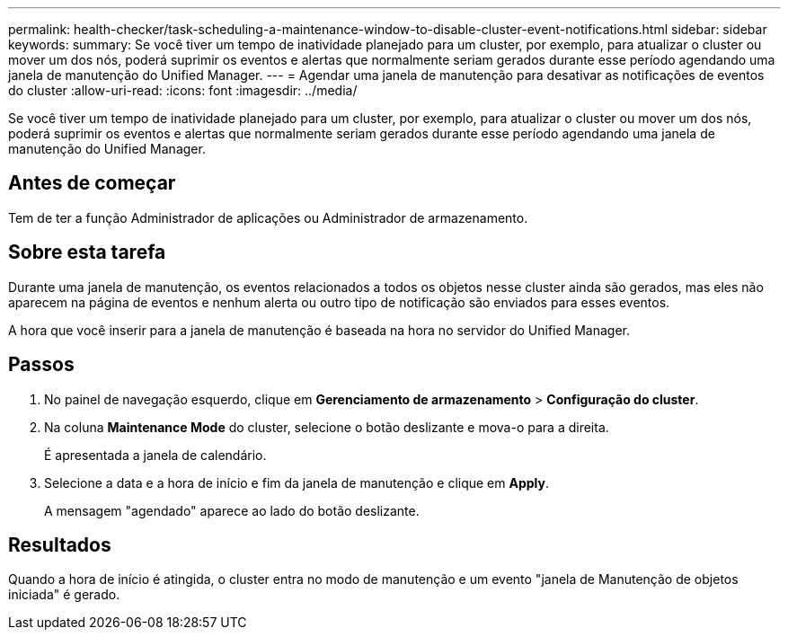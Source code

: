 ---
permalink: health-checker/task-scheduling-a-maintenance-window-to-disable-cluster-event-notifications.html 
sidebar: sidebar 
keywords:  
summary: Se você tiver um tempo de inatividade planejado para um cluster, por exemplo, para atualizar o cluster ou mover um dos nós, poderá suprimir os eventos e alertas que normalmente seriam gerados durante esse período agendando uma janela de manutenção do Unified Manager. 
---
= Agendar uma janela de manutenção para desativar as notificações de eventos do cluster
:allow-uri-read: 
:icons: font
:imagesdir: ../media/


[role="lead"]
Se você tiver um tempo de inatividade planejado para um cluster, por exemplo, para atualizar o cluster ou mover um dos nós, poderá suprimir os eventos e alertas que normalmente seriam gerados durante esse período agendando uma janela de manutenção do Unified Manager.



== Antes de começar

Tem de ter a função Administrador de aplicações ou Administrador de armazenamento.



== Sobre esta tarefa

Durante uma janela de manutenção, os eventos relacionados a todos os objetos nesse cluster ainda são gerados, mas eles não aparecem na página de eventos e nenhum alerta ou outro tipo de notificação são enviados para esses eventos.

A hora que você inserir para a janela de manutenção é baseada na hora no servidor do Unified Manager.



== Passos

. No painel de navegação esquerdo, clique em *Gerenciamento de armazenamento* > *Configuração do cluster*.
. Na coluna *Maintenance Mode* do cluster, selecione o botão deslizante e mova-o para a direita.
+
É apresentada a janela de calendário.

. Selecione a data e a hora de início e fim da janela de manutenção e clique em *Apply*.
+
A mensagem "agendado" aparece ao lado do botão deslizante.





== Resultados

Quando a hora de início é atingida, o cluster entra no modo de manutenção e um evento "janela de Manutenção de objetos iniciada" é gerado.
